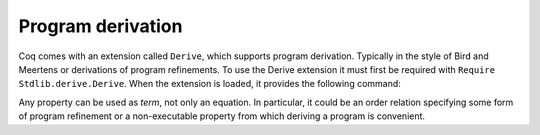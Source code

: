 Program derivation
==================

Coq comes with an extension called ``Derive``, which supports program
derivation. Typically in the style of Bird and Meertens or derivations
of program refinements. To use the Derive extension it must first be
required with ``Require Stdlib.derive.Derive``. When the extension is loaded,
it provides the following command:

.. cmd:: Derive ident__1 SuchThat one_term As ident__2

   :n:`ident__1` can appear in :n:`one_term`. This command opens a new proof
   presenting the user with a goal for :n:`one_term` in which the name :n:`ident__1` is
   bound to an existential variable :g:`?x` (formally, there are other goals
   standing for the existential variables but they are shelved, as
   described in ``shelve``).

   When the proof ends two constants are defined:

   + The first one is named :n:`ident__1` and is defined as the proof of the
     shelved goal (which is also the value of :g:`?x`). It is always
     transparent.
   + The second one is named :n:`ident__2`. It has type :n:`type`, and its body is
     the proof of the initially visible goal. It is opaque if the proof
     ends with ``Qed``, and transparent if the proof ends with ``Defined``.

.. example::

  .. coqtop:: all

     Require Stdlib.derive.Derive.
     From Stdlib Require Import PeanoNat.

     Section P.

     Variables (n m k:nat).

     Derive p SuchThat ((k*n)+(k*m) = p) As h.
     Proof.
     rewrite <- Nat.mul_add_distr_l.
     subst p.
     reflexivity.
     Qed.

     End P.

     Print p.
     Check h.

Any property can be used as `term`, not only an equation. In particular,
it could be an order relation specifying some form of program
refinement or a non-executable property from which deriving a program
is convenient.
